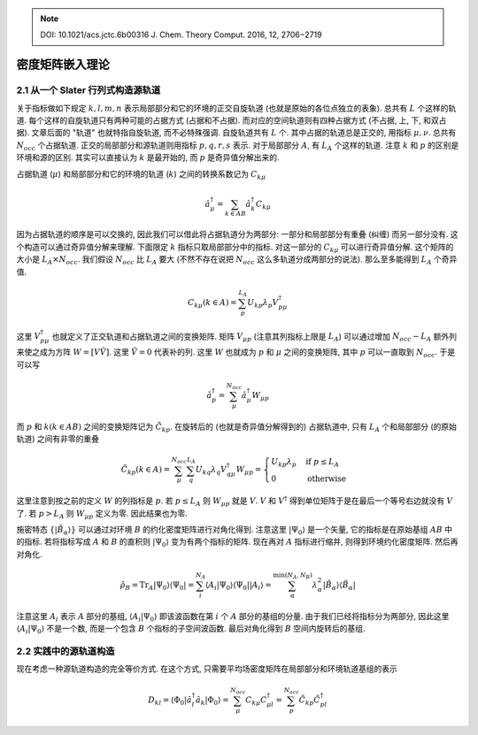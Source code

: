
.. only:: html

    .. math::
        \renewenvironment{equation*}
        {\begin{equation}\begin{aligned}}
        {\end{aligned}\end{equation}}
        \renewcommand{\gg}{>\!\!>}
        \renewcommand{\ll}{<\!\!<}
        \newcommand{\I}{\mathrm{i}}
        \newcommand{\D}{\mathrm{d}}
        \renewcommand{\C}{\mathrm{C}}
        \newcommand{\dt}{\frac{\D}{\D t}}
        \newcommand{\E}{\mathrm{e}}
        \renewcommand{\bm}{\boldsymbol}

.. note::
    DOI: 10.1021/acs.jctc.6b00316 J. Chem. Theory Comput. 2016, 12, 2706−2719

密度矩阵嵌入理论
=================

2.1 从一个 Slater 行列式构造源轨道
----------------------------------

关于指标做如下规定 :math:`k, l, m, n` 表示局部部分和它的环境的正交自旋轨道 (也就是原始的各位点独立的表象). 总共有 :math:`L` 个这样的轨道. 每个这样的自旋轨道只有两种可能的占据方式 (占据和不占据). 而对应的空间轨道则有四种占据方式 (不占据, 上, 下, 和双占据). 文章后面的 "轨道" 也就特指自旋轨道, 而不必特殊强调. 自旋轨道共有 :math:`L` 个. 其中占据的轨道总是正交的, 用指标 :math:`\mu, \nu`. 总共有 :math:`N_{occ}` 个占据轨道. 正交的局部部分和源轨道则用指标 :math:`p, q, r, s` 表示. 对于局部部分 :math:`A`, 有 :math:`L_A` 个这样的轨道. 注意 :math:`k` 和 :math:`p` 的区别是环境和源的区别. 其实可以直接认为 :math:`k` 是最开始的, 而 :math:`p` 是奇异值分解出来的.

占据轨道 (:math:`\mu`) 和局部部分和它的环境的轨道 (:math:`k`) 之间的转换系数记为 :math:`C_{k\mu}`

.. math::
    \hat{a}_\mu^\dagger = \sum_{k \in AB} \hat{a}_k^\dagger C_{k\mu}

因为占据轨道的顺序是可以交换的, 因此我们可以借此将占据轨道分为两部分: 一部分和局部部分有重叠 (纠缠) 而另一部分没有. 这个构造可以通过奇异值分解来理解. 下面限定 :math:`k` 指标只取局部部分中的指标. 对这一部分的 :math:`C_{k\mu}` 可以进行奇异值分解. 这个矩阵的大小是 :math:`L_A \times N_{occ}`. 我们假设 :math:`N_{occ}` 比 :math:`L_A` 要大 (不然不存在说把 :math:`N_{occ}` 这么多轨道分成两部分的说法). 那么至多能得到 :math:`L_A` 个奇异值.

.. math::
    C_{k\mu} (k\in A) = \sum_{p}^{L_A} U_{kp} \lambda_p V_{p\mu}^\dagger

这里 :math:`V_{p\mu}^\dagger` 也就定义了正交轨道和占据轨道之间的变换矩阵. 矩阵 :math:`V_{\mu p}` (注意其列指标上限是 :math:`L_A`) 可以通过增加 :math:`N_{occ} - L_A` 额外列来使之成为方阵 :math:`W = [V\tilde{V}]`. 这里 :math:`\tilde{V} = 0` 代表补的列. 这里 :math:`W` 也就成为 :math:`p` 和 :math:`\mu` 之间的变换矩阵, 其中 :math:`p` 可以一直取到 :math:`N_{occ}`. 于是可以写

.. math::
    \hat{a}_p^\dagger = \sum_{\mu}^{N_{occ}} \hat{a}_\mu^\dagger W_{\mu p}

而 :math:`p` 和 :math:`k (k\in AB)` 之间的变换矩阵记为 :math:`\tilde{C}_{kp}`. 在旋转后的 (也就是奇异值分解得到的) 占据轨道中, 只有 :math:`L_A` 个和局部部分 (的原始轨道) 之间有非零的重叠

.. math::
    \tilde{C}_{kp} (k\in A) = \sum_{\mu}^{N_{occ}} \sum_q^{L_A} U_{kq} \lambda_q V_{q\mu}^\dagger W_{\mu p} = \begin{cases} U_{kp} \lambda_p & \text{if}\ p \leq L_A \\ 0 & \text{otherwise} \end{cases}

这里注意到按之前的定义 :math:`W` 的列指标是 :math:`p`. 若 :math:`p \leq L_A` 则 :math:`W_{\mu p}` 就是 :math:`V`. :math:`V` 和 :math:`V^\dagger` 得到单位矩阵于是在最后一个等号右边就没有 :math:`V` 了. 若 :math:`p > L_A` 则 :math:`W_{\mu p}` 定义为零. 因此结果也为零.

施密特态 :math:`\{ | \tilde{B}_\alpha \rangle \}` 可以通过对环境 :math:`B` 的约化密度矩阵进行对角化得到. 注意这里 :math:`|\Psi_0\rangle` 是一个矢量, 它的指标是在原始基组 :math:`AB` 中的指标. 若将指标写成 :math:`A` 和 :math:`B` 的直积则 :math:`|\Psi_0\rangle` 变为有两个指标的矩阵. 现在再对 :math:`A` 指标进行缩并, 则得到环境约化密度矩阵. 然后再对角化.

.. math::
    \hat{\rho}_B = \mathrm{Tr}_A |\Psi_0\rangle \langle \Psi_0 | = \sum_i^{N_A} \langle A_i|\Psi_0\rangle \langle \Psi_0 | |A_i\rangle = \sum_{\alpha}^{\min(N_A, N_B)} \lambda_\alpha^2 |\tilde{B}_\alpha\rangle \langle \tilde{B}_\alpha |

注意这里 :math:`A_i` 表示 :math:`A` 部分的基组, :math:`\langle A_i|\Psi_0\rangle` 即该波函数在第 :math:`i` 个 :math:`A` 部分的基组的分量. 由于我们已经将指标分为两部分, 因此这里 :math:`\langle A_i|\Psi_0\rangle` 不是一个数, 而是一个包含 :math:`B` 个指标的子空间波函数. 最后对角化得到 :math:`B` 空间内旋转后的基组.

2.2 实践中的源轨道构造
----------------------

现在考虑一种源轨道构造的完全等价方式. 在这个方式, 只需要平均场密度矩阵在局部部分和环境轨道基组的表示

.. math::
    D_{kl} = \langle \Phi_0 | \hat{a}_l^\dagger \hat{a}_k | \Phi_0 \rangle
        = \sum_{\mu}^{N_{occ}} C_{k\mu} C_{\mu l}^\dagger = \sum_p^{N_{occ}}
        \tilde{C}_{kp} \tilde{C}_{pl}^\dagger